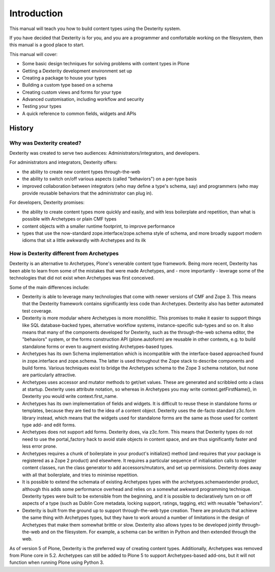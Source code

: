 Introduction
=============

This manual will teach you how to build content types using the Dexterity system.

If you have decided that Dexterity is for you, and you are a programmer and comfortable
working on the filesystem, then this manual is a good place to start.

This manual will cover:

* Some basic design techniques for solving problems with content types in Plone
* Getting a Dexterity development environment set up
* Creating a package to house your types
* Building a custom type based on a schema
* Creating custom views and forms for your type
* Advanced customisation, including workflow and security
* Testing your types
* A quick reference to common fields, widgets and APIs

History
--------

Why was Dexterity created?
++++++++++++++++++++++++++

Dexterity was created to serve two audiences: Administrators/integrators, and developers.

For administrators and integrators, Dexterity offers:

* the ability to create new content types through-the-web
* the ability to switch on/off various aspects (called "behaviors") on a per-type basis
* improved collaboration between integrators (who may define a type's schema, say) and programmers (who may provide reusable behaviors that the administrator can plug in).

For developers, Dexterity promises:

* the ability to create content types more quickly and easily, and with less boilerplate and repetition, than what is possible with Archetypes or plain CMF types
* content objects with a smaller runtime footprint, to improve performance
* types that use the now-standard zope.interface/zope.schema style of schema, and more broadly support modern idioms that sit a little awkwardly with Archetypes and its ilk

How is Dexterity different from Archetypes
++++++++++++++++++++++++++++++++++++++++++

Dexterity is an alternative to Archetypes, Plone's venerable content type framework. Being more recent, Dexterity has been able to learn from some of the mistakes that were made Archetypes, and - more importantly - leverage some of the technologies that did not exist when Archetypes was first conceived.

Some of the main differences include:

* Dexterity is able to leverage many technologies that come with newer versions of CMF and Zope 3. This means that the Dexterity framework contains significantly less code than Archetypes. Dexterity also has better automated test coverage.
* Dexterity is more modular where Archetypes is more monolithic. This promises to make it easier to support things like SQL database-backed types, alternative workflow systems, instance-specific sub-types and so on. It also means that many of the components developed for Dexterity, such as the through-the-web schema editor, the "behaviors" system, or the forms construction API (plone.autoform) are reusable in other contexts, e.g. to build standalone forms or even to augment existing Archetypes-based types.
* Archetypes has its own Schema implementation which is incompatible with the interface-based approached found in zope.interface and zope.schema. The latter is used throughout the Zope stack to describe components and build forms. Various techniques exist to bridge the Archetypes schema to the Zope 3 schema notation, but none are particularly attractive.
* Archetypes uses accessor and mutator methods to get/set values. These are generated and scribbled onto a class at startup. Dexterity uses attribute notation, so whereas in Archetypes you may write context.getFirstName(), in Dexterity you would write context.first_name.
* Archetypes has its own implementation of fields and widgets. It is difficult to reuse these in standalone forms or templates, because they are tied to the idea of a content object. Dexterity uses the de-facto standard z3c.form library instead, which means that the widgets used for standalone forms are the same as those used for content type add- and edit forms.
* Archetypes does not support add forms. Dexterity does, via z3c.form. This means that Dexterity types do not need to use the portal_factory hack to avoid stale objects in content space, and are thus significantly faster and less error prone.
* Archetypes requires a chunk of boilerplate in your product's initialize() method (and requires that your package is registered as a Zope 2 product) and elsewhere. It requires a particular sequence of initialisation calls to register content classes, run the class generator to add accessors/mutators, and set up permissions. Dexterity does away with all that boilerplate, and tries to minimise repetition.
* It is possible to extend the schemata of existing Archetypes types with the archetypes.schemaextender product, although this adds some performance overhead and relies on a somewhat awkward programming technique. Dexterity types were built to be extensible from the beginning, and it is possible to declaratively turn on or off aspects of a type (such as Dublin Core metadata, locking support, ratings, tagging, etc) with reusable "behaviors".
* Dexterity is built from the ground up to support through-the-web type creation. There are products that achieve the same thing with Archetypes types, but they have to work around a number of limitations in the design of Archetypes that make them somewhat brittle or slow. Dexterity also allows types to be developed jointly through-the-web and on the filesystem. For example, a schema can be written in Python and then extended through the web.

As of version 5 of Plone, Dexterity is the preferred way of creating content types.
Additionally, Archetypes was removed from Plone core in 5.2.  
Archetypes can still be added to Plone 5 to support Archetypes-based add-ons, but it will not function when running Plone using Python 3.

